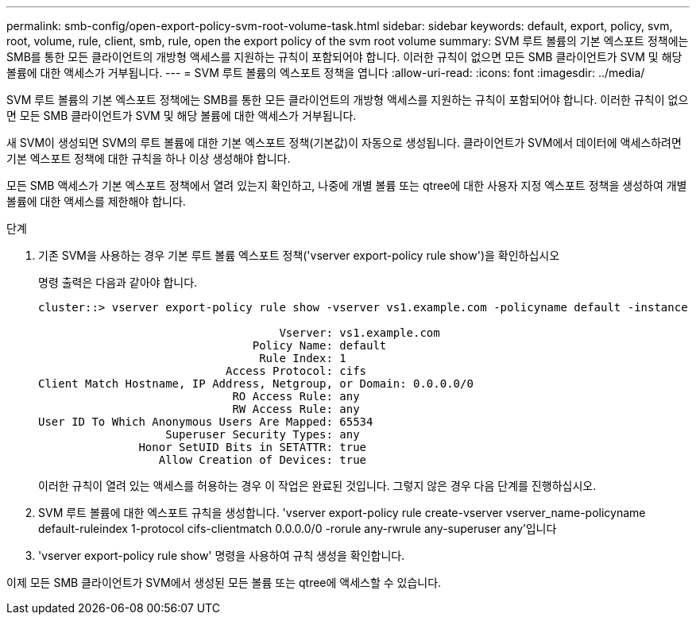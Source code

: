 ---
permalink: smb-config/open-export-policy-svm-root-volume-task.html 
sidebar: sidebar 
keywords: default, export, policy, svm, root, volume, rule, client, smb, rule, open the export policy of the svm root volume 
summary: SVM 루트 볼륨의 기본 엑스포트 정책에는 SMB를 통한 모든 클라이언트의 개방형 액세스를 지원하는 규칙이 포함되어야 합니다. 이러한 규칙이 없으면 모든 SMB 클라이언트가 SVM 및 해당 볼륨에 대한 액세스가 거부됩니다. 
---
= SVM 루트 볼륨의 엑스포트 정책을 엽니다
:allow-uri-read: 
:icons: font
:imagesdir: ../media/


[role="lead"]
SVM 루트 볼륨의 기본 엑스포트 정책에는 SMB를 통한 모든 클라이언트의 개방형 액세스를 지원하는 규칙이 포함되어야 합니다. 이러한 규칙이 없으면 모든 SMB 클라이언트가 SVM 및 해당 볼륨에 대한 액세스가 거부됩니다.

새 SVM이 생성되면 SVM의 루트 볼륨에 대한 기본 엑스포트 정책(기본값)이 자동으로 생성됩니다. 클라이언트가 SVM에서 데이터에 액세스하려면 기본 엑스포트 정책에 대한 규칙을 하나 이상 생성해야 합니다.

모든 SMB 액세스가 기본 엑스포트 정책에서 열려 있는지 확인하고, 나중에 개별 볼륨 또는 qtree에 대한 사용자 지정 엑스포트 정책을 생성하여 개별 볼륨에 대한 액세스를 제한해야 합니다.

.단계
. 기존 SVM을 사용하는 경우 기본 루트 볼륨 엑스포트 정책('vserver export-policy rule show')을 확인하십시오
+
명령 출력은 다음과 같아야 합니다.

+
[listing]
----

cluster::> vserver export-policy rule show -vserver vs1.example.com -policyname default -instance

                                    Vserver: vs1.example.com
                                Policy Name: default
                                 Rule Index: 1
                            Access Protocol: cifs
Client Match Hostname, IP Address, Netgroup, or Domain: 0.0.0.0/0
                             RO Access Rule: any
                             RW Access Rule: any
User ID To Which Anonymous Users Are Mapped: 65534
                   Superuser Security Types: any
               Honor SetUID Bits in SETATTR: true
                  Allow Creation of Devices: true
----
+
이러한 규칙이 열려 있는 액세스를 허용하는 경우 이 작업은 완료된 것입니다. 그렇지 않은 경우 다음 단계를 진행하십시오.

. SVM 루트 볼륨에 대한 엑스포트 규칙을 생성합니다. 'vserver export-policy rule create-vserver vserver_name-policyname default-ruleindex 1-protocol cifs-clientmatch 0.0.0.0/0 -rorule any-rwrule any-superuser any'입니다
. 'vserver export-policy rule show' 명령을 사용하여 규칙 생성을 확인합니다.


이제 모든 SMB 클라이언트가 SVM에서 생성된 모든 볼륨 또는 qtree에 액세스할 수 있습니다.
